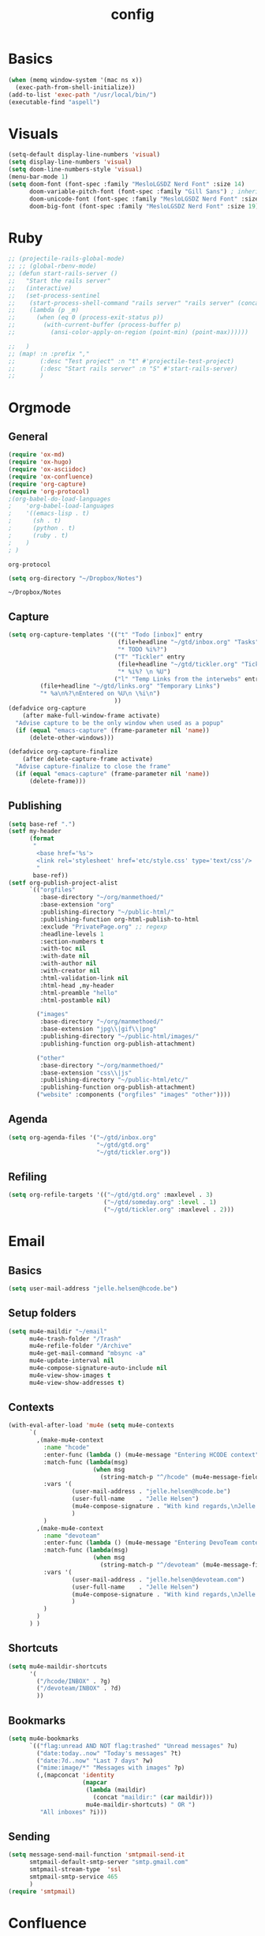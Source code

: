 #+TITLE: config
#+STARTUP: overview
* Basics
#+BEGIN_SRC emacs-lisp
(when (memq window-system '(mac ns x))
  (exec-path-from-shell-initialize))
(add-to-list 'exec-path "/usr/local/bin/")
(executable-find "aspell")
#+END_SRC

#+RESULTS:
: /usr/local/bin/aspell

* Visuals
#+BEGIN_SRC emacs-lisp
(setq-default display-line-numbers 'visual)
(setq display-line-numbers 'visual)
(setq doom-line-numbers-style 'visual)
(menu-bar-mode 1)
(setq doom-font (font-spec :family "MesloLGSDZ Nerd Font" :size 14)
      doom-variable-pitch-font (font-spec :family "Gill Sans") ; inherits `doom-font''s :size
      doom-unicode-font (font-spec :family "MesloLGSDZ Nerd Font" :size 14)
      doom-big-font (font-spec :family "MesloLGSDZ Nerd Font" :size 19))

#+END_SRC

#+RESULTS:
: t

* Ruby
#+BEGIN_SRC emacs-lisp
;; (projectile-rails-global-mode)
;; ;; (global-rbenv-mode)
;; (defun start-rails-server ()
;;   "Start the rails server"
;;   (interactive)
;;   (set-process-sentinel
;;    (start-process-shell-command "rails server" "rails server" (concat (projectile-rails-root) "bin/rails server"))
;;    (lambda (p _m)
;;      (when (eq 0 (process-exit-status p))
;;        (with-current-buffer (process-buffer p)
;;          (ansi-color-apply-on-region (point-min) (point-max))))))

;;   )
;; (map! :n :prefix ","
;;       (:desc "Test project" :n "t" #'projectile-test-project)
;;       (:desc "Start rails server" :n "S" #'start-rails-server)
;;       )
#+END_SRC

#+RESULTS:

* Orgmode
** General
#+NAME: Load
#+BEGIN_SRC emacs-lisp
(require 'ox-md)
(require 'ox-hugo)
(require 'ox-asciidoc)
(require 'ox-confluence)
(require 'org-capture)
(require 'org-protocol)
;(org-babel-do-load-languages
;    'org-babel-load-languages
;    '((emacs-lisp . t)
;      (sh . t)
;      (python . t)
;      (ruby . t)
;    )
; )

#+END_SRC

#+RESULTS: Load
: org-protocol

#+NAME: basics
#+BEGIN_SRC emacs-lisp
(setq org-directory "~/Dropbox/Notes")
#+END_SRC

#+RESULTS: basics
: ~/Dropbox/Notes

** Capture
#+BEGIN_SRC emacs-lisp
(setq org-capture-templates '(("t" "Todo [inbox]" entry
                               (file+headline "~/gtd/inbox.org" "Tasks")
                               "* TODO %i%?")
                              ("T" "Tickler" entry
                               (file+headline "~/gtd/tickler.org" "Tickler")
                               "* %i%? \n %U")
                              ("l" "Temp Links from the interwebs" entry
         (file+headline "~/gtd/links.org" "Temporary Links")
         "* %a\n%?\nEntered on %U\n \%i\n")
                              ))
(defadvice org-capture
    (after make-full-window-frame activate)
  "Advise capture to be the only window when used as a popup"
  (if (equal "emacs-capture" (frame-parameter nil 'name))
      (delete-other-windows)))

(defadvice org-capture-finalize
    (after delete-capture-frame activate)
  "Advise capture-finalize to close the frame"
  (if (equal "emacs-capture" (frame-parameter nil 'name))
      (delete-frame)))
#+END_SRC

#+RESULTS:
: org-capture-finalize

** Publishing
#+BEGIN_SRC emacs-lisp
(setq base-ref ".")
(setf my-header
      (format
       "
        <base href='%s'>
        <link rel='stylesheet' href='etc/style.css' type='text/css'/>
        "
       base-ref))
(setf org-publish-project-alist
      `(("orgfiles"
         :base-directory "~/org/manmethoed/"
         :base-extension "org"
         :publishing-directory "~/public-html/"
         :publishing-function org-html-publish-to-html
         :exclude "PrivatePage.org" ;; regexp
         :headline-levels 1
         :section-numbers t
         :with-toc nil
         :with-date nil
         :with-author nil
         :with-creator nil
         :html-validation-link nil
         :html-head ,my-header
         :html-preamble "hello"
         :html-postamble nil)

        ("images"
         :base-directory "~/org/manmethoed/"
         :base-extension "jpg\\|gif\\|png"
         :publishing-directory "~/public-html/images/"
         :publishing-function org-publish-attachment)

        ("other"
         :base-directory "~/org/manmethoed/"
         :base-extension "css\\|js"
         :publishing-directory "~/public-html/etc/"
         :publishing-function org-publish-attachment)
        ("website" :components ("orgfiles" "images" "other"))))
#+END_SRC

#+RESULTS:
| orgfiles | :base-directory | ~/org/manmethoed/ | :base-extension | org | :publishing-directory | ~/public-html/ | :publishing-function | org-html-publish-to-html | :exclude | PrivatePage.org | :headline-levels | 1 | :section-numbers | t | :with-toc | nil | :with-date | nil | :with-author | nil | :with-creator | nil | :html-validation-link | nil | :html-head |

** Agenda
#+BEGIN_SRC emacs-lisp
(setq org-agenda-files '("~/gtd/inbox.org"
                         "~/gtd/gtd.org"
                         "~/gtd/tickler.org"))
#+END_SRC

** Refiling
#+BEGIN_SRC emacs-lisp
(setq org-refile-targets '(("~/gtd/gtd.org" :maxlevel . 3)
                           ("~/gtd/someday.org" :level . 1)
                           ("~/gtd/tickler.org" :maxlevel . 2)))
#+END_SRC

* Email
** Basics
#+BEGIN_SRC emacs-lisp
(setq user-mail-address "jelle.helsen@hcode.be")
#+END_SRC

#+RESULTS:
: jelle.helsen@hcode.be

** Setup folders
#+BEGIN_SRC emacs-lisp
  (setq mu4e-maildir "~/email"
        mu4e-trash-folder "/Trash"
        mu4e-refile-folder "/Archive"
        mu4e-get-mail-command "mbsync -a"
        mu4e-update-interval nil
        mu4e-compose-signature-auto-include nil
        mu4e-view-show-images t
        mu4e-view-show-addresses t)
#+END_SRC

#+RESULTS:
: t
** Contexts
#+BEGIN_SRC emacs-lisp
  (with-eval-after-load 'mu4e (setq mu4e-contexts
        `(
          ,(make-mu4e-context
            :name "hcode"
            :enter-func (lambda () (mu4e-message "Entering HCODE context"))
            :match-func (lambda(msg)
                          (when msg
                            (string-match-p "^/hcode" (mu4e-message-field msg :maildir))))
            :vars '(
                    (user-mail-address . "jelle.helsen@hcode.be")
                    (user-full-name    . "Jelle Helsen")
                    (mu4e-compose-signature . "With kind regards,\nJelle Helsen")
                    )
            )
          ,(make-mu4e-context
            :name "devoteam"
            :enter-func (lambda () (mu4e-message "Entering DevoTeam context"))
            :match-func (lambda(msg)
                          (when msg
                            (string-match-p "^/devoteam" (mu4e-message-field msg :maildir))))
            :vars '(
                    (user-mail-address . "jelle.helsen@devoteam.com")
                    (user-full-name    . "Jelle Helsen")
                    (mu4e-compose-signature . "With kind regards,\nJelle Helsen")
                    )
            )
          )
        ) )
#+END_SRC

#+RESULTS:
** Shortcuts
#+BEGIN_SRC emacs-lisp
  (setq mu4e-maildir-shortcuts
        '(
          ("/hcode/INBOX" . ?g)
          ("/devoteam/INBOX" . ?d)
          ))
#+END_SRC

#+RESULTS:
: ((/hcode/INBOX . 103) (/devoteam/INBOX . 100))
** Bookmarks
#+BEGIN_SRC emacs-lisp
  (setq mu4e-bookmarks
        `(("flag:unread AND NOT flag:trashed" "Unread messages" ?u)
          ("date:today..now" "Today's messages" ?t)
          ("date:7d..now" "Last 7 days" ?w)
          ("mime:image/*" "Messages with images" ?p)
          (,(mapconcat 'identity
                       (mapcar
                        (lambda (maildir)
                          (concat "maildir:" (car maildir)))
                        mu4e-maildir-shortcuts) " OR ")
           "All inboxes" ?i)))
#+END_SRC

#+RESULTS:
| flag:unread AND NOT flag:trashed                | Unread messages      | 117 |
| date:today..now                                 | Today's messages     | 116 |
| date:7d..now                                    | Last 7 days          | 119 |
| mime:image/*                                    | Messages with images | 112 |
| maildir:/hcode/INBOX OR maildir:/devoteam/INBOX | All inboxes          | 105 |
** Sending
#+BEGIN_SRC emacs-lisp
(setq message-send-mail-function 'smtpmail-send-it
      smtpmail-default-smtp-server "smtp.gmail.com"
      smtpmail-stream-type  'ssl
      smtpmail-smtp-service 465
      )
(require 'smtpmail)
#+END_SRC

#+RESULTS:
: smtpmail

* Confluence
#+BEGIN_SRC emacs-lisp
(require 'confluence)
(setq confluence-url "https://confluence.rel.apps.telenet.be/rpc/xmlrpc")
(with-eval-after-load 'org-jira (setq jiralib-url "https://jira.rel.apps.telenet.be"))
(use-package ejira
  :init
  (setq jiralib2-url              "https://jira.rel.apps.telenet.be"
        jiralib2-auth             'basic
        jiralib2-user-login-name  "jhelsen2"
        jiralib2-token            nil

        ejira-org-directory       "~/jira"
        ejira-projects            '("CLINFTRIBE")

        ejira-priorities-alist    '(("Highest" . ?A)
                                    ("High"    . ?B)
                                    ("Medium"  . ?C)
                                    ("Low"     . ?D)
                                    ("Lowest"  . ?E))
        ejira-update-jql-unresolved-fn #'ejira-jql-my-unresolved-project-tickets
        ;; ejira-todo-states-alist   '(("To Do"       . 1)
        ;;                             ("In Progress" . 2)
        ;;                             ("Done"        . 3))
        )
  :config
  ;; Tries to auto-set custom fields by looking into /editmeta
  ;; of an issue and an epic.
  (add-hook 'jiralib2-post-login-hook #'ejira-guess-epic-sprint-fields)

  ;; They can also be set manually if autoconfigure is not used.
  ;; (setq ejira-sprint-field       'customfield_10001
  ;;       ejira-epic-field         'customfield_10002
  ;;       ejira-epic-summary-field 'customfield_10004)

  (require 'helm-ejira)
  (require 'ejira-agenda)

  ;; Make the issues visisble in your agenda by adding `ejira-org-directory'
  ;; into your `org-agenda-files'.
  (add-to-list 'org-agenda-files ejira-org-directory)

  ;; Add an agenda view to browse the issues that
  (org-add-agenda-custom-command
   '("j" "My JIRA issues"
     ((ejira-jql "resolution = unresolved and assignee = currentUser()"
                 ((org-agenda-overriding-header "Assigned to me")))))))

#+END_SRC

#+RESULTS:
: t

* Apps menu
#+BEGIN_SRC emacs-lisp
(map! :leader
     (:desc "Apps" :prefix "a"
       :desc "Email" :n "m" #'mu4e
       :desc "IRC" :n "i" #'irc
       ))
#+END_SRC

#+RESULTS:
* Key bindings
#+BEGIN_SRC emacs-lisp
(map! :leader
 (:desc "project" :prefix "p"
        :desc "Browse project"          :n  "." #'+default/browse-project
        :desc "Find file in project"    :n  "/" #'projectile-find-file
        :desc "Run cmd in project root" :nv "!" #'projectile-run-shell-command-in-root
        :desc "Compile project"         :n  "c" #'projectile-compile-project
        :desc "Test project"            :n  "t" #'projectile-test-project
        :desc "Find other file"         :n  "o" #'projectile-find-other-file
        :desc "Switch project"          :n  "p" #'projectile-switch-project
        :desc "Recent project files"    :n  "r" #'projectile-recentf
        :desc "List project tasks"      :n  "T" #'+ivy/tasks
        :desc "Find in project (ack)"   :n  "a" #'helm-projectile-ack
        :desc "Invalidate cache"        :n  "x" #'projectile-invalidate-cache)     )

#+END_SRC

#+RESULTS:
* Node
#+BEGIN_SRC emacs-lisp
;(nvm-use "10.11.0")
;(setq exec-path (append '("~/.nvm/versions/node/v10.11.0/bin/") exec-path))
;(setenv "PATH" (concat "~/.nvm/versions/node/v10.11.0/bin/:" (getenv "PATH")))
#+END_SRC

#+RESULTS:
: ~/.nvm/versions/node/v10.11.0/bin/:/home/jelle/.nvm/versions/node/v10.11.0/bin/:/home/jelle/.rbenv/bin/:/home/jelle/.rbenv/shims/:/home/jelle/.local/bin/:/usr/local/sbin/:/usr/local/bin/:/usr/sbin/:/usr/bin/:/sbin/:/bin/:/usr/games/:/usr/local/games/:/snap/bin/

* Defaults
#+BEGIN_SRC emacs-lisp
(setq-default indent-tabs-mode nil)
(setq tab-width 2)
(setq-default tab-width 2)
(setq evil-shift-width 2)
(setq-default evil-shift-width 2)
(setq-default doom-line-numbers-style 'visual)
(setq doom-line-numbers-style 'visual)
(setq display-line-numbers 'visual)
(setq-default display-line-numbers 'visual)
;; (setq visual-line-mode t)
(setq display-line-numbers-type 'visual)
(global-visual-line-mode)
#+END_SRC

#+RESULTS:
: t
* Golang
#+BEGIN_SRC emacs-lisp
(setenv "PATH" (concat "~/go/bin/:" (getenv "PATH")))
(add-to-list 'load-path "~/go/bin/")
(add-to-list 'load-path "/usr/local/share/emacs/site-lisp/")
#+END_SRC

* Yaml
#+BEGIN_SRC emacs-lisp
(setq yaml-indent-level 2)
#+END_SRC

#+RESULTS:
: 2
* Tramp
#+BEGIN_SRC emacs-lisp
;; (add-to-list 'tramp-remote-path 'tramp-own-remote-path)
#+END_SRC
* IRC
#+BEGIN_SRC emacs-lisp
(set-irc-server! "irc.freenode.net"
  `(:tls t
    :nick "doom"
    :channels ("#emacs")))
#+END_SRC

#+RESULTS:
* Python
#+BEGIN_SRC emacs-lisp
(advice-add 'python-mode :before 'elpy-enable)
(setq elpy-rpc-virtualenv-path 'current)
#+END_SRC

#+RESULTS:
: current

* Stuff I'm testing
#+BEGIN_SRC emacs-lisp
(use-package! ox-moderncv
  :init (require 'ox-moderncv))
#+END_SRC

#+RESULTS:
: ox-moderncv

#+BEGIN_SRC emacs-lisp
load-path
#+END_SRC
